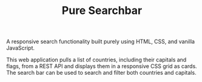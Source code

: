#+TITLE:Pure Searchbar

A responsive search functionality built purely using HTML, CSS, and vanilla JavaScript.

#+BEGIN_HTML
<img src="images/search-bar.gif" alt="search bar demo">
#+END_HTML

This web application pulls a list of countries, including their capitals and flags, from a REST API and displays them in a responsive CSS grid as cards. The search bar can be used to search and filter both countries and capitals.
